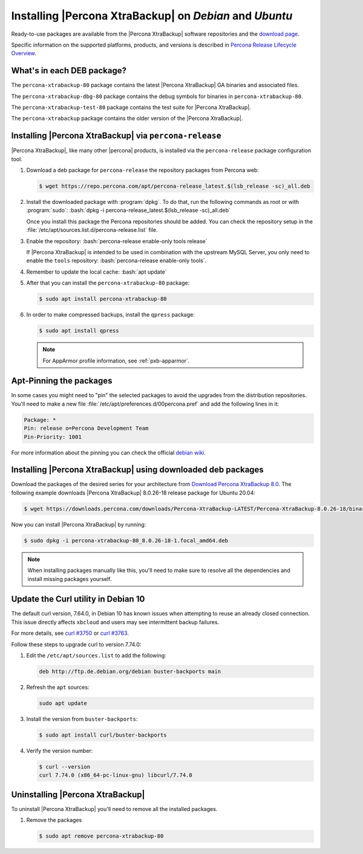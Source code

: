 .. _apt_repo:

==========================================================
 Installing |Percona XtraBackup| on *Debian* and *Ubuntu*
==========================================================

Ready-to-use packages are available from the |Percona XtraBackup| software
repositories and the `download page
<https://www.percona.com/downloads/XtraBackup/>`_.

Specific information on the supported platforms, products, and versions is described in `Percona Release Lifecycle Overview <https://www.percona.com/services/policies/percona-software-platform-lifecycle#mysql>`_.

What's in each DEB package?
================================================================================

The ``percona-xtrabackup-80`` package contains the latest |Percona XtraBackup|
GA binaries and associated files.

The ``percona-xtrabackup-dbg-80`` package contains the debug symbols for
binaries in ``percona-xtrabackup-80``.

The ``percona-xtrabackup-test-80`` package contains the test suite for
|Percona XtraBackup|.

The ``percona-xtrabackup`` package contains the older version of the
|Percona XtraBackup|.

Installing |Percona XtraBackup| via |percona-release|
================================================================================

|Percona XtraBackup|, like many other |percona| products, is installed
via the |percona-release| package configuration tool.

1. Download a deb package for |percona-release| the repository packages from Percona web:

   .. code-block:: bash

      $ wget https://repo.percona.com/apt/percona-release_latest.$(lsb_release -sc)_all.deb

#. Install the downloaded package with :program:`dpkg`. To do that, run the
   following commands as root or with :program:`sudo`: :bash:`dpkg -i percona-release_latest.$(lsb_release -sc)_all.deb`

   Once you install this package the Percona repositories should be added. You
   can check the repository setup in the
   :file:`/etc/apt/sources.list.d/percona-release.list` file.

#. Enable the repository: :bash:`percona-release enable-only tools release`

   If |Percona XtraBackup| is intended to be used in combination with
   the upstream MySQL Server, you only need to enable the ``tools``
   repository: :bash:`percona-release enable-only tools`.

#. Remember to update the local cache: :bash:`apt update`

#. After that you can install the ``percona-xtrabackup-80`` package:

   .. code-block:: bash

      $ sudo apt install percona-xtrabackup-80

#. In order to make compressed backups, install the ``qpress`` package:

   .. code-block:: bash

      $ sudo apt install qpress

   .. seealso:: :ref:`compressed_backup`

   .. note:: 

      For AppArmor profile information, see :ref:`pxb-apparmor`.

Apt-Pinning the packages
========================

In some cases you might need to "pin" the selected packages to avoid the
upgrades from the distribution repositories. You'll need to make a new file
:file:`/etc/apt/preferences.d/00percona.pref` and add the following lines in
it:

.. code-block:: text

   Package: *
   Pin: release o=Percona Development Team
   Pin-Priority: 1001

For more information about the pinning you can check the official
`debian wiki <http://wiki.debian.org/AptPreferences>`_.

.. _standalone_deb:

Installing |Percona XtraBackup| using downloaded deb packages
=============================================================

Download the packages of the desired series for your architecture from `Download Percona XtraBackup 8.0 <https://www.percona.com/downloads/XtraBackup/>`_. The following
example downloads |Percona XtraBackup| 8.0.26-18 release package for Ubuntu 20.04:

.. code-block:: bash

  $ wget https://downloads.percona.com/downloads/Percona-XtraBackup-LATEST/Percona-XtraBackup-8.0.26-18/binary/debian/focal/x86_64/percona-xtrabackup-80_8.0.26-18-1.focal_amd64.deb

Now you can install |Percona XtraBackup| by running:

.. code-block:: bash

  $ sudo dpkg -i percona-xtrabackup-80_8.0.26-18-1.focal_amd64.deb

.. note::

   When installing packages manually like this, you'll need to make sure to
   resolve all the dependencies and install missing packages yourself.

Update the Curl utility in Debian 10
=============================================

The default curl version, 7.64.0, in Debian 10 has known issues when attempting to reuse an already closed connection. This issue directly affects ``xbcloud`` and users may see intermittent backup failures. 

For more details, see `curl #3750 <https://github.com/curl/curl/issues/3750>`__ or `curl #3763 <https://github.com/curl/curl/pull/3763>`__. 

Follow these steps to upgrade curl to version 7.74.0: 


#. Edit the ``/etc/apt/sources.list`` to add the following:

   .. code-block:: text

      deb http://ftp.de.debian.org/debian buster-backports main

#. Refresh the ``apt`` sources:

   .. code-block:: bash

      sudo apt update

#. Install the version from ``buster-backports``:

   .. code-block:: bash

      $ sudo apt install curl/buster-backports

#. Verify the version number:

   .. code-block:: bash
   
      $ curl --version
      curl 7.74.0 (x86_64-pc-linux-gnu) libcurl/7.74.0 

Uninstalling |Percona XtraBackup|
=================================

To uninstall |Percona XtraBackup| you'll need to remove all the installed
packages.

#. Remove the packages

   .. code-block:: bash

      $ sudo apt remove percona-xtrabackup-80

.. |percona-release| replace:: ``percona-release``
